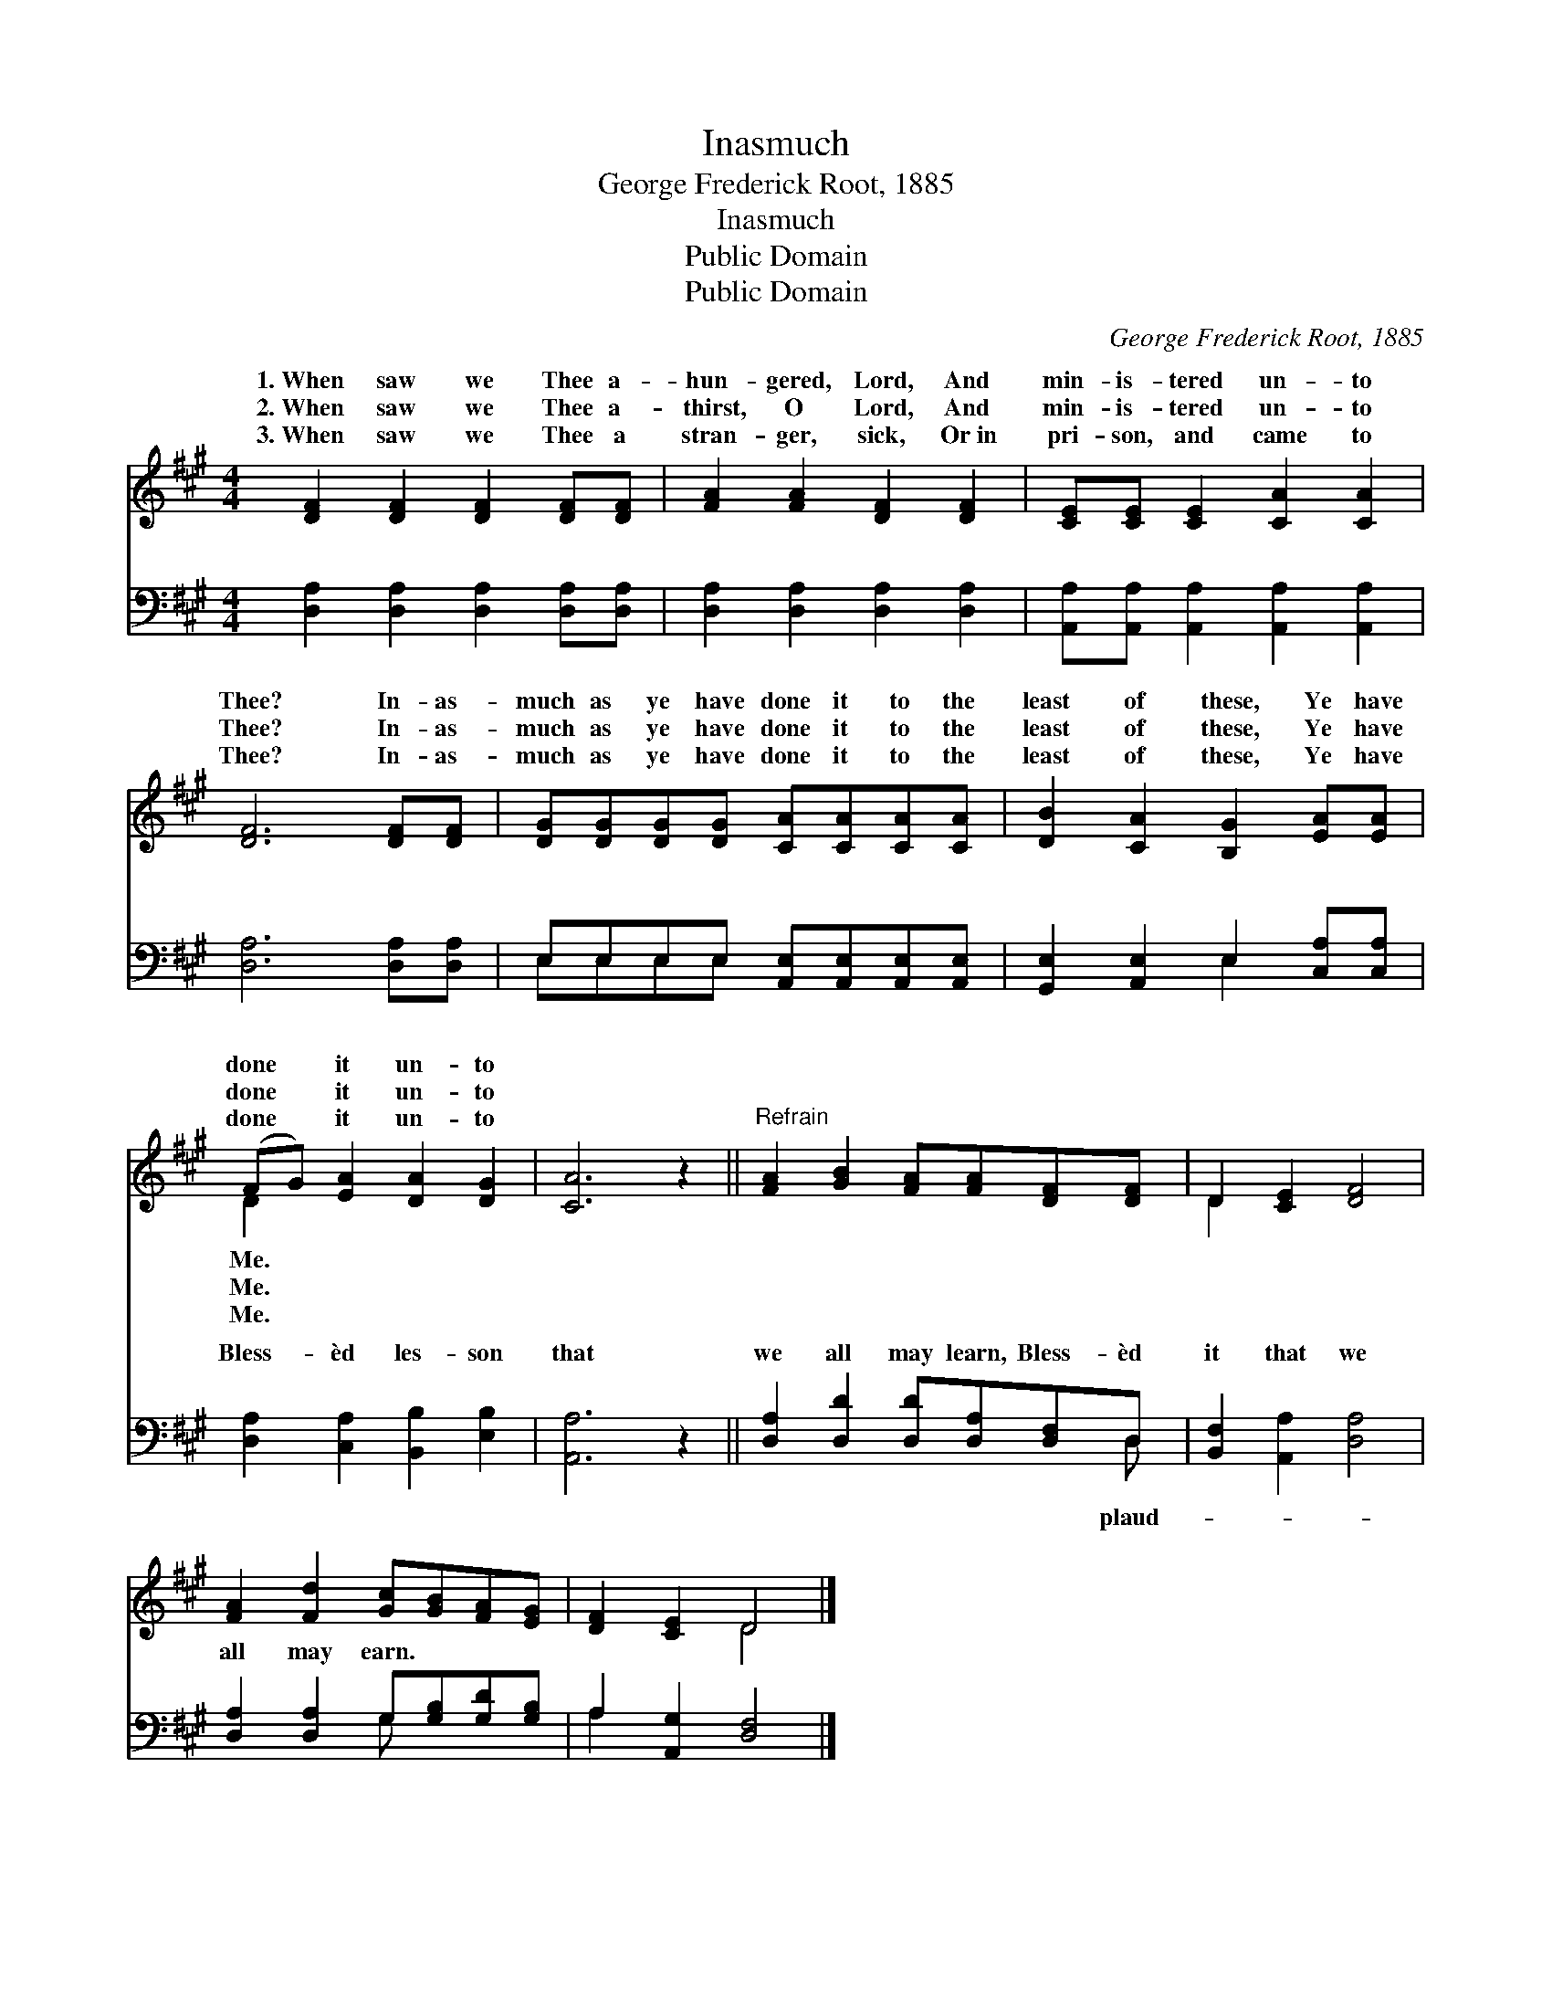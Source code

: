 X:1
T:Inasmuch
T:George Frederick Root, 1885
T:Inasmuch
T:Public Domain
T:Public Domain
C:George Frederick Root, 1885
Z:Public Domain
%%score ( 1 2 ) ( 3 4 )
L:1/8
M:4/4
K:A
V:1 treble 
V:2 treble 
V:3 bass 
V:4 bass 
V:1
 [DF]2 [DF]2 [DF]2 [DF][DF] | [FA]2 [FA]2 [DF]2 [DF]2 | [CE][CE] [CE]2 [CA]2 [CA]2 | %3
w: 1.~When saw we Thee a-|hun- gered, Lord, And|min- is- tered un- to|
w: 2.~When saw we Thee a-|thirst, O Lord, And|min- is- tered un- to|
w: 3.~When saw we Thee a|stran- ger, sick, Or~in|pri- son, and came to|
 [DF]6 [DF][DF] | [DG][DG][DG][DG] [CA][CA][CA][CA] | [DB]2 [CA]2 [B,G]2 [EA][EA] | %6
w: Thee? In- as-|much as ye have done it to the|least of these, Ye have|
w: Thee? In- as-|much as ye have done it to the|least of these, Ye have|
w: Thee? In- as-|much as ye have done it to the|least of these, Ye have|
 (FG) [EA]2 [DA]2 [DG]2 | [CA]6 z2 ||"^Refrain" [FA]2 [GB]2 [FA][FA][DF][DF] | D2 [CE]2 [DF]4 | %10
w: done * it un- to||||
w: done * it un- to||||
w: done * it un- to||||
 [FA]2 [Fd]2 [Gc][GB][FA][EG] | [DF]2 [CE]2 D4 |] %12
w: ||
w: ||
w: ||
V:2
 x8 | x8 | x8 | x8 | x8 | x8 | D2 x6 | x8 || x8 | D2 x6 | x8 | x4 D4 |] %12
w: ||||||Me.||||||
w: ||||||Me.||||||
w: ||||||Me.||||||
V:3
 [D,A,]2 [D,A,]2 [D,A,]2 [D,A,][D,A,] | [D,A,]2 [D,A,]2 [D,A,]2 [D,A,]2 | %2
w: ~ ~ ~ ~ ~|~ ~ ~ ~|
 [A,,A,][A,,A,] [A,,A,]2 [A,,A,]2 [A,,A,]2 | [D,A,]6 [D,A,][D,A,] | %4
w: ~ ~ ~ ~ ~|~ ~ ~|
 E,E,E,E, [A,,E,][A,,E,][A,,E,][A,,E,] | [G,,E,]2 [A,,E,]2 E,2 [C,A,][C,A,] | %6
w: ~ ~ ~ ~ ~ ~ ~ ~|~ ~ ~ ~ ~|
 [D,A,]2 [C,A,]2 [B,,B,]2 [E,B,]2 | [A,,A,]6 z2 || [D,A,]2 [D,D]2 [D,D][D,A,][D,F,]D, | %9
w: Bless- èd les- son|that|we all may learn, Bless- èd|
 [B,,F,]2 [A,,A,]2 [D,A,]4 | [D,A,]2 [D,A,]2 G,[G,B,][G,D][G,B,] | A,2 [A,,G,]2 [D,F,]4 |] %12
w: it that we|all may earn. * * *||
V:4
 x8 | x8 | x8 | x8 | E,E,E,E, x4 | x4 E,2 x2 | x8 | x8 || x7 D, | x8 | x4 G, x3 | A,2 x6 |] %12
w: ||||~ ~ ~ ~|~|||plaud-||||

